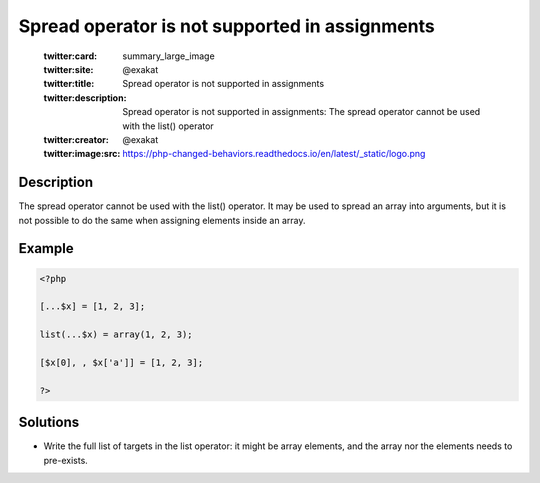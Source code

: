 .. _spread-operator-is-not-supported-in-assignments:

Spread operator is not supported in assignments
-----------------------------------------------
 
	.. meta::
		:description:
			Spread operator is not supported in assignments: The spread operator cannot be used with the list() operator.

	    :og:image: https://php-changed-behaviors.readthedocs.io/en/latest/_static/logo.png
		:og:type: article
		:og:title: Spread operator is not supported in assignments
		:og:description: The spread operator cannot be used with the list() operator
		:og:url: https://php-errors.readthedocs.io/en/latest/messages/spread-operator-is-not-supported-in-assignments.html
	    :og:locale: en

	:twitter:card: summary_large_image
	:twitter:site: @exakat
	:twitter:title: Spread operator is not supported in assignments
	:twitter:description: Spread operator is not supported in assignments: The spread operator cannot be used with the list() operator
	:twitter:creator: @exakat
	:twitter:image:src: https://php-changed-behaviors.readthedocs.io/en/latest/_static/logo.png
Description
___________
 
The spread operator cannot be used with the list() operator. It may be used to spread an array into arguments, but it is not possible to do the same when assigning elements inside an array.

Example
_______

.. code-block:: php

   <?php
   
   [...$x] = [1, 2, 3];
   
   list(...$x) = array(1, 2, 3);
   
   [$x[0], , $x['a']] = [1, 2, 3];
   
   ?>

Solutions
_________

+ Write the full list of targets in the list operator: it might be array elements, and the array nor the elements needs to pre-exists.
